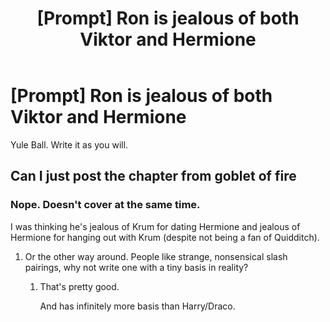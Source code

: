 #+TITLE: [Prompt] Ron is jealous of both Viktor and Hermione

* [Prompt] Ron is jealous of both Viktor and Hermione
:PROPERTIES:
:Score: 0
:DateUnix: 1563949343.0
:DateShort: 2019-Jul-24
:FlairText: Prompt
:END:
Yule Ball. Write it as you will.


** Can I just post the chapter from goblet of fire
:PROPERTIES:
:Author: CommanderL3
:Score: 7
:DateUnix: 1563954589.0
:DateShort: 2019-Jul-24
:END:

*** Nope. Doesn't cover at the same time.

I was thinking he's jealous of Krum for dating Hermione and jealous of Hermione for hanging out with Krum (despite not being a fan of Quidditch).
:PROPERTIES:
:Score: 1
:DateUnix: 1563954696.0
:DateShort: 2019-Jul-24
:END:

**** Or the other way around. People like strange, nonsensical slash pairings, why not write one with a tiny basis in reality?
:PROPERTIES:
:Score: 3
:DateUnix: 1563989087.0
:DateShort: 2019-Jul-24
:END:

***** That's pretty good.

And has infinitely more basis than Harry/Draco.
:PROPERTIES:
:Score: 2
:DateUnix: 1563989152.0
:DateShort: 2019-Jul-24
:END:
